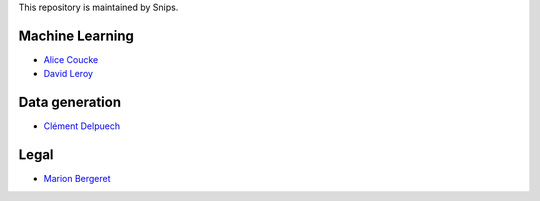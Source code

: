 This repository is maintained by Snips.

Machine Learning
================

* `Alice Coucke <https://github.com/choufractal>`_
* `David Leroy <https://github.com/davidleroy>`_

Data generation
===============

* `Clément Delpuech <https://github.com/ClemDelp>`_

Legal
=====

* `Marion Bergeret <https://github.com/marion-bergeret>`_
